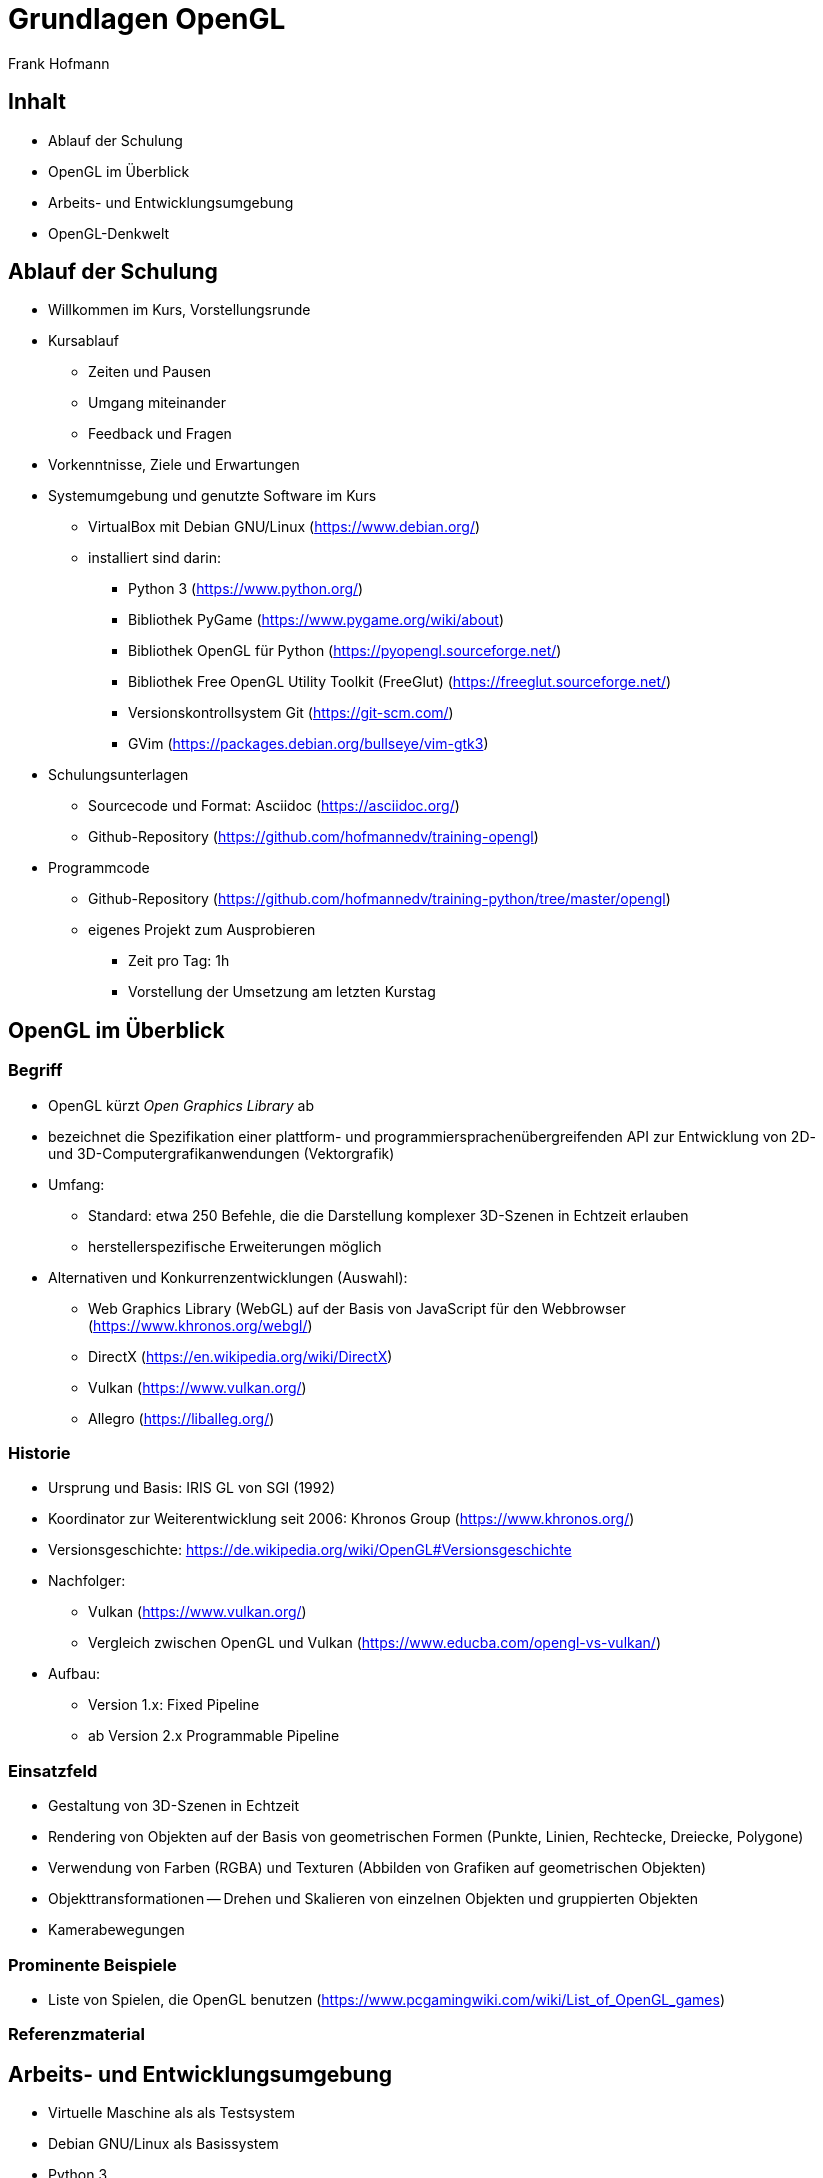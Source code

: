 Grundlagen OpenGL
=================
:author: Frank Hofmann
:backend: slidy
:max-width: 94%
:icons:

== Inhalt ==

* Ablauf der Schulung
* OpenGL im Überblick
* Arbeits- und Entwicklungsumgebung
* OpenGL-Denkwelt

== Ablauf der Schulung ==

* Willkommen im Kurs, Vorstellungsrunde

* Kursablauf
** Zeiten und Pausen
** Umgang miteinander
** Feedback und Fragen

* Vorkenntnisse, Ziele und Erwartungen

* Systemumgebung und genutzte Software im Kurs
** VirtualBox mit Debian GNU/Linux (https://www.debian.org/)
** installiert sind darin: 
*** Python 3 (https://www.python.org/)
*** Bibliothek PyGame (https://www.pygame.org/wiki/about)
*** Bibliothek OpenGL für Python (https://pyopengl.sourceforge.net/)
*** Bibliothek Free OpenGL Utility Toolkit (FreeGlut) (https://freeglut.sourceforge.net/)
*** Versionskontrollsystem Git (https://git-scm.com/)
*** GVim (https://packages.debian.org/bullseye/vim-gtk3)

* Schulungsunterlagen
** Sourcecode und Format: Asciidoc (https://asciidoc.org/)
** Github-Repository (https://github.com/hofmannedv/training-opengl)

* Programmcode
** Github-Repository (https://github.com/hofmannedv/training-python/tree/master/opengl)
** eigenes Projekt zum Ausprobieren
*** Zeit pro Tag: 1h
*** Vorstellung der Umsetzung am letzten Kurstag

== OpenGL im Überblick ==

=== Begriff ===

* OpenGL kürzt 'Open Graphics Library' ab

* bezeichnet die Spezifikation einer plattform- und
programmiersprachenübergreifenden API zur Entwicklung von 2D- und
3D-Computergrafikanwendungen (Vektorgrafik)

* Umfang: 
** Standard: etwa 250 Befehle, die die Darstellung komplexer 3D-Szenen in Echtzeit erlauben
** herstellerspezifische Erweiterungen möglich

* Alternativen und Konkurrenzentwicklungen (Auswahl):
** Web Graphics Library (WebGL) auf der Basis von JavaScript für den
Webbrowser (https://www.khronos.org/webgl/)
** DirectX (https://en.wikipedia.org/wiki/DirectX)
** Vulkan (https://www.vulkan.org/)
** Allegro (https://liballeg.org/)

=== Historie ===

* Ursprung und Basis: IRIS GL von SGI (1992)

* Koordinator zur Weiterentwicklung seit 2006: Khronos Group (https://www.khronos.org/)

* Versionsgeschichte: https://de.wikipedia.org/wiki/OpenGL#Versionsgeschichte

* Nachfolger:
** Vulkan (https://www.vulkan.org/)
** Vergleich zwischen OpenGL und Vulkan (https://www.educba.com/opengl-vs-vulkan/)

* Aufbau:
** Version 1.x: Fixed Pipeline
** ab Version 2.x Programmable Pipeline

=== Einsatzfeld ===

* Gestaltung von 3D-Szenen in Echtzeit

* Rendering von Objekten auf der Basis von geometrischen Formen
(Punkte, Linien, Rechtecke, Dreiecke, Polygone)

* Verwendung von Farben (RGBA) und Texturen (Abbilden von Grafiken auf
geometrischen Objekten)

* Objekttransformationen -- Drehen und Skalieren von einzelnen Objekten
und gruppierten Objekten

* Kamerabewegungen

=== Prominente Beispiele ===

* Liste von Spielen, die OpenGL benutzen (https://www.pcgamingwiki.com/wiki/List_of_OpenGL_games)

=== Referenzmaterial ===

== Arbeits- und Entwicklungsumgebung ==

* Virtuelle Maschine als als Testsystem
* Debian GNU/Linux als Basissystem
* Python 3
* OpenGL
* Bibliotheken, die hier genutzt werden
** PyGame
** OpenGL

== OpenGL-Denkwelt ==

* Ausgabefenster
* Auflösung
* Darstellungsmodus
** orthographisch
** perspektivisch
* Interaktion
** Fenster schließen ohne ESC
** Tastaturintegration
** Fenster schließen mit ESC
** Bewegungstasten
* OpenGL-Kommandos
** Initialisierung der Ausgabeumgebung
** Grundobjekte
*** Punkte
*** Linie
*** Quadrat
*** Polygon
*** Dreiecke
